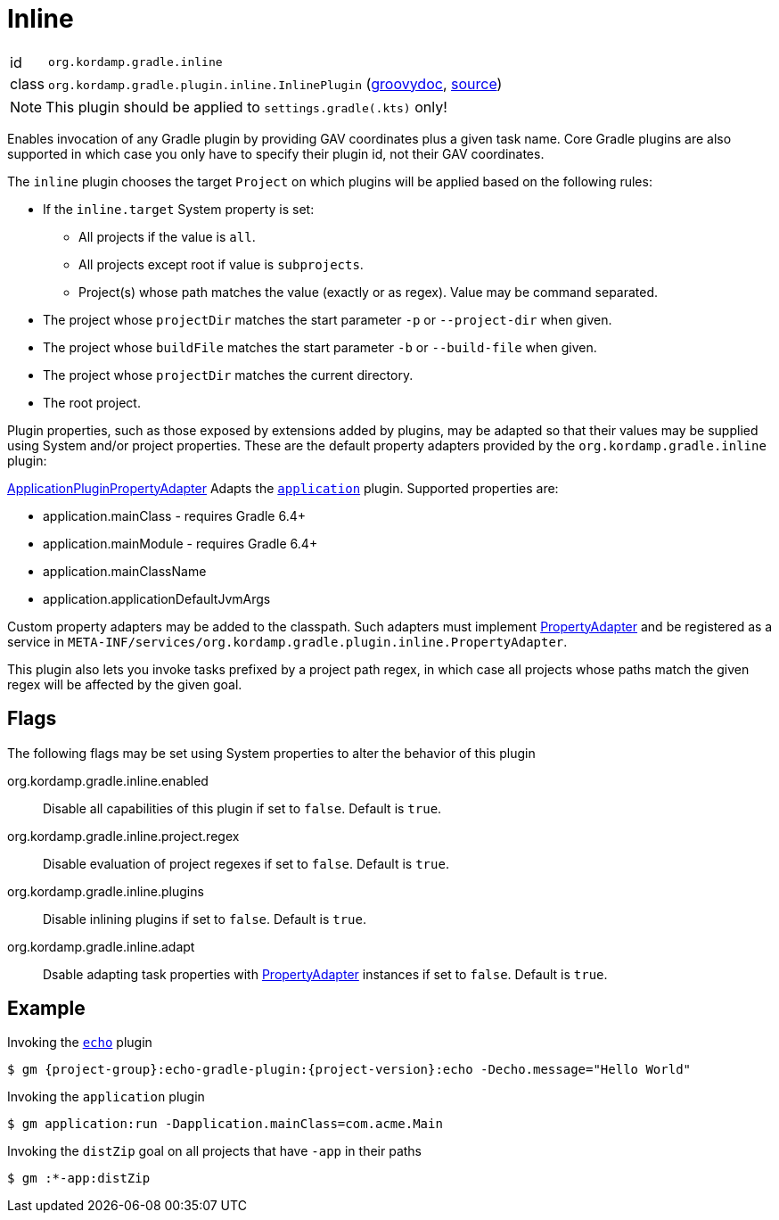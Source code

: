 
[[_org_kordamp_gradle_inline]]
= Inline

[horizontal]
id:: `org.kordamp.gradle.inline`
class:: `org.kordamp.gradle.plugin.inline.InlinePlugin`
    (link:api/org/kordamp/gradle/plugin/inline/InlinePlugin.html[groovydoc],
     link:api-html/org/kordamp/gradle/plugin/inline/InlinePlugin.html[source])

NOTE: This plugin should be applied to `settings.gradle(.kts)` only!

Enables invocation of any Gradle plugin by providing GAV coordinates plus a given task name. Core Gradle plugins are also
supported in which case you only have to specify their plugin id, not their GAV coordinates.

The `inline` plugin chooses the target `Project` on which plugins will be applied based on the following rules:

 * If the `inline.target` System property is set:
 ** All projects if the value is `all`.
 ** All projects except root if value is `subprojects`.
 ** Project(s) whose path matches the value (exactly or as regex). Value may be command separated.
 * The project whose `projectDir` matches the start parameter `-p` or `--project-dir` when given.
 * The project whose `buildFile` matches the start parameter `-b` or `--build-file` when given.
 * The project whose `projectDir` matches the current directory.
 * The root project.

Plugin properties, such as those exposed by extensions added by plugins, may be adapted so that their values may
be supplied using System and/or project properties. These are the default property adapters provided by the `org.kordamp.gradle.inline`
plugin:

link:api/org/kordamp/gradle/plugin/inline/adapters/ApplicationPluginPropertyAdapter.html[ApplicationPluginPropertyAdapter]
Adapts the `link:https://docs.gradle.org/current/userguide/application_plugin.html[application]` plugin. Supported properties are:

 * application.mainClass - requires Gradle 6.4+
 * application.mainModule - requires Gradle 6.4+
 * application.mainClassName
 * application.applicationDefaultJvmArgs

Custom property adapters may be added to the classpath. Such adapters must implement
link:api/org/kordamp/gradle/plugin/inline/PropertyAdapter.html[PropertyAdapter] and be registered as a service in
`META-INF/services/org.kordamp.gradle.plugin.inline.PropertyAdapter`.

This plugin also lets you invoke tasks prefixed by a project path regex, in which case all projects whose paths match
the given regex will be affected by the given goal.

[[_org_kordamp_gradle_inline_properties]]
== Flags

The following flags may be set using System properties to alter the behavior of this plugin

org.kordamp.gradle.inline.enabled::
Disable all capabilities of this plugin if set to `false`. Default is `true`.
org.kordamp.gradle.inline.project.regex::
Disable evaluation of project regexes if set to `false`. Default is `true`.
org.kordamp.gradle.inline.plugins::
Disable inlining plugins if set to `false`. Default is `true`.
org.kordamp.gradle.inline.adapt::
Dsable adapting task properties with link:api/org/kordamp/gradle/plugin/inline/PropertyAdapter.html[PropertyAdapter] instances
if set to `false`. Default is `true`.

[[_org_kordamp_gradle_inline_example]]
== Example

Invoking the `<<_org_kordamp_gradle_echo,echo>>` plugin

[source,subs="attributes"]
----
$ gm {project-group}:echo-gradle-plugin:{project-version}:echo -Decho.message="Hello World"
----

Invoking the `application` plugin

[source,subs="attributes"]
----
$ gm application:run -Dapplication.mainClass=com.acme.Main
----

Invoking the `distZip` goal on all projects that have `-app` in their paths

[source,subs="attributes"]
----
$ gm :*-app:distZip
----

